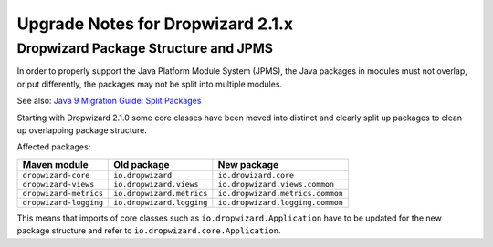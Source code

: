 .. _upgrade-notes-dropwizard-2_1_x:

##################################
Upgrade Notes for Dropwizard 2.1.x
##################################

Dropwizard Package Structure and JPMS
=====================================

In order to properly support the Java Platform Module System (JPMS), the Java packages in modules must not overlap, or put differently, the packages may not be split into multiple modules.

See also: `Java 9 Migration Guide: Split Packages <https://nipafx.dev/java-9-migration-guide/#split-packages>`_

Starting with Dropwizard 2.1.0 some core classes have been moved into distinct and clearly split up packages to clean up overlapping package structure.

Affected packages:

======================  =========================  ================================
Maven module            Old package                New package
======================  =========================  ================================
``dropwizard-core``     ``io.dropwizard``          ``io.drowizard.core``
``dropwizard-views``    ``io.dropwizard.views``    ``io.dropwizard.views.common``
``dropwizard-metrics``  ``io.dropwizard.metrics``  ``io.dropwizard.metrics.common``
``dropwizard-logging``  ``io.dropwizard.logging``  ``io.dropwizard.logging.common``
======================  =========================  ================================

This means that imports of core classes such as ``io.dropwizard.Application`` have to be updated for the new package structure and refer to ``io.dropwizard.core.Application``.
